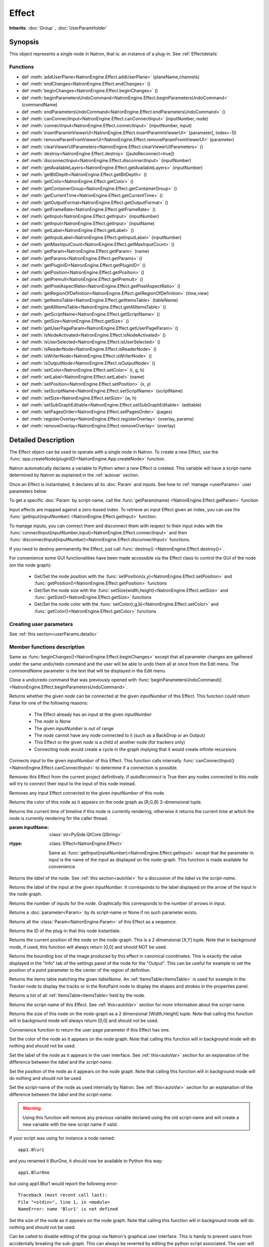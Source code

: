 .. module:: NatronEngine
.. _Effect:

Effect
******

**Inherits**: :doc:`Group` , :doc:`UserParamHolder`

Synopsis
--------

This object represents a single node in Natron, that is: an instance of a plug-in.
See :ref:`Effectdetails`

Functions
^^^^^^^^^

- def :meth:`addUserPlane<NatronEngine.Effect.addUserPlane>` (planeName,channels)
- def :meth:`endChanges<NatronEngine.Effect.endChanges>` ()
- def :meth:`beginChanges<NatronEngine.Effect.beginChanges>` ()
- def :meth:`beginParametersUndoCommand<NatronEngine.Effect.beginParametersUndoCommand>` (commandName)
- def :meth:`endParametersUndoCommand<NatronEngine.Effect.endParametersUndoCommand>` ()
- def :meth:`canConnectInput<NatronEngine.Effect.canConnectInput>` (inputNumber, node)
- def :meth:`connectInput<NatronEngine.Effect.connectInput>` (inputNumber, input)
- def :meth:`insertParamInViewerUI<NatronEngine.Effect.insertParamInViewerUI>` (parameter[, index=-1])
- def :meth:`removeParamFromViewerUI<NatronEngine.Effect.removeParamFromViewerUI>` (parameter)
- def :meth:`clearViewerUIParameters<NatronEngine.Effect.clearViewerUIParameters>` ()
- def :meth:`destroy<NatronEngine.Effect.destroy>` ([autoReconnect=true])
- def :meth:`disconnectInput<NatronEngine.Effect.disconnectInput>` (inputNumber)
- def :meth:`getAvailableLayers<NatronEngine.Effect.getAvailableLayers>` (inputNumber)
- def :meth:`getBitDepth<NatronEngine.Effect.getBitDepth>` ()
- def :meth:`getColor<NatronEngine.Effect.getColor>` ()
- def :meth:`getContainerGroup<NatronEngine.Effect.getContainerGroup>` ()
- def :meth:`getCurrentTime<NatronEngine.Effect.getCurrentTime>` ()
- def :meth:`getOutputFormat<NatronEngine.Effect.getOutputFormat>` ()
- def :meth:`getFrameRate<NatronEngine.Effect.getFrameRate>` ()
- def :meth:`getInput<NatronEngine.Effect.getInput>` (inputNumber)
- def :meth:`getInput<NatronEngine.Effect.getInput>` (inputName)
- def :meth:`getLabel<NatronEngine.Effect.getLabel>` ()
- def :meth:`getInputLabel<NatronEngine.Effect.getInputLabel>` (inputNumber)
- def :meth:`getMaxInputCount<NatronEngine.Effect.getMaxInputCount>` ()
- def :meth:`getParam<NatronEngine.Effect.getParam>` (name)
- def :meth:`getParams<NatronEngine.Effect.getParams>` ()
- def :meth:`getPluginID<NatronEngine.Effect.getPluginID>` ()
- def :meth:`getPosition<NatronEngine.Effect.getPosition>` ()
- def :meth:`getPremult<NatronEngine.Effect.getPremult>` ()
- def :meth:`getPixelAspectRatio<NatronEngine.Effect.getPixelAspectRatio>` ()
- def :meth:`getRegionOfDefinition<NatronEngine.Effect.getRegionOfDefinition>` (time,view)
- def :meth:`getItemsTable<NatronEngine.Effect.getItemsTable>` (tableName)
- def :meth:`getAllItemsTable<NatronEngine.Effect.getAllItemsTable>` ()
- def :meth:`getScriptName<NatronEngine.Effect.getScriptName>` ()
- def :meth:`getSize<NatronEngine.Effect.getSize>` ()
- def :meth:`getUserPageParam<NatronEngine.Effect.getUserPageParam>` ()
- def :meth:`isNodeActivated<NatronEngine.Effect.isNodeActivated>` ()
- def :meth:`isUserSelected<NatronEngine.Effect.isUserSelected>` ()
- def :meth:`isReaderNode<NatronEngine.Effect.isReaderNode>` ()
- def :meth:`isWriterNode<NatronEngine.Effect.isWriterNode>` ()
- def :meth:`isOutputNode<NatronEngine.Effect.isOutputNode>` ()
- def :meth:`setColor<NatronEngine.Effect.setColor>` (r, g, b)
- def :meth:`setLabel<NatronEngine.Effect.setLabel>` (name)
- def :meth:`setPosition<NatronEngine.Effect.setPosition>` (x, y)
- def :meth:`setScriptName<NatronEngine.Effect.setScriptName>` (scriptName)
- def :meth:`setSize<NatronEngine.Effect.setSize>` (w, h)
- def :meth:`setSubGraphEditable<NatronEngine.Effect.setSubGraphEditable>` (editable)
- def :meth:`setPagesOrder<NatronEngine.Effect.setPagesOrder>` (pages)
- def :meth:`registerOverlay<NatronEngine.Effect.registerOverlay>` (overlay, params)
- def :meth:`removeOverlay<NatronEngine.Effect.removeOverlay>` (overlay)

.. _Effectdetails:

Detailed Description
--------------------

The Effect object can be used to operate with a single node in Natron.
To create a new Effect, use the :func:`app.createNode(pluginID)<NatronEngine.App.createNode>` function.

Natron automatically declares a variable to Python when a new Effect is created.
This variable will have a script-name determined by Natron as explained in the
:ref:`autovar` section.

Once an Effect is instantiated, it declares all its :doc:`Param` and inputs.
See how to :ref:`manage <userParams>` user parameters below

To get a specific :doc:`Param` by script-name, call the
:func:`getParam(name) <NatronEngine.Effect.getParam>` function

Input effects are mapped against a zero-based index. To retrieve an input Effect
given an index, you can use the :func:`getInput(inputNumber) <NatronEngine.Effect.getInput>`
function.

To manage inputs, you can connect them and disconnect them with respect to their input
index with the :func:`connectInput(inputNumber,input)<NatronEngine.Effect.connectInput>` and
then :func:`disconnectInput(inputNumber)<NatronEngine.Effect.disconnectInput>` functions.

If you need to destroy permanently the Effect, just call :func:`destroy() <NatronEngine.Effect.destroy()>`.

For convenience some GUI functionalities have been made accessible via the Effect class
to control the GUI of the node (on the node graph):

    * Get/Set the node position with the :func:`setPosition(x,y)<NatronEngine.Effect.setPosition>` and :func:`getPosition()<NatronEngine.Effect.getPosition>` functions
    * Get/Set the node size with the :func:`setSize(width,height)<NatronEngine.Effect.setSize>` and :func:`getSize()<NatronEngine.Effect.getSize>` functions
    * Get/Set the node color with the :func:`setColor(r,g,b)<NatronEngine.Effect.setColor>` and :func:`getColor()<NatronEngine.Effect.getColor>` functions

.. _userParams:

Creating user parameters
^^^^^^^^^^^^^^^^^^^^^^^^

See :ref:`this section<userParams.details>`

Member functions description
^^^^^^^^^^^^^^^^^^^^^^^^^^^^

.. method:: NatronEngine.Effect.addUserPlane(planeName,channels)

    :param planeName: :class:`str<NatronEngine.std::string>`
    :param channels: :class:`sequence`
    :rtype: :class:`bool<PySide.QtCore.bool>`

    Adds a new plane to the Channels selector of the node in its settings panel. When selected,
    the end-user can choose to output the result of the node to this new custom plane.
    The *planeName* will identify the plane uniquely and must not contain spaces or non
    python compliant characters.
    The *channels* are a sequence of channel names, e.g.:

        addUserPlane("MyLayer",["R", "G", "B", "A"])

    .. note::

        A plane cannot contain more than 4 channels and must at least have 1 channel.

    This function returns *True* if the layer was added successfully, *False* otherwise.

.. method:: NatronEngine.Effect.beginChanges()

    Starts a begin/End bracket, blocking all evaluation (=renders and callback onParamChanged) that would be issued due to
    a call to :func:`setValue<NatronEngine.IntParam.setValue>` on any parameter of the Effect.

    Similarly all input changes will not be evaluated until endChanges() is called.

    Typically to change several values at once we bracket the changes like this::

        node.beginChanges()
        param1.setValue(...)
        param2.setValue(...)
        param3.setValue(...)
        param4.setValue(...)
        node.endChanges()  # This triggers a new render

    A more complex call:

        node.beginChanges()
        node.connectInput(0,otherNode)
        node.connectInput(1,thirdNode)
        param1.setValue(...)
        node.endChanges() # This triggers a new render


.. method:: NatronEngine.Effect.endChanges()

    Ends a begin/end bracket. If the begin/end bracket recursion reaches 0 and there were calls
    made to :func:`setValue<NatronEngine.IntParam.setValue>` this function will effectively compresss
    all evaluations into a single one.
    See :func:`beginChanges()<NatronEngine.Effect.beginChanges>`

.. method:: NatronEngine.Effect.beginParametersUndoCommand (commandName)

    :param commandName: :class:`str<PySide.QtCore.QString>`

Same as :func:`beginChanges()<NatronEngine.Effect.beginChanges>` except that all
parameter changes are gathered under the same undo/redo command and the user will be able
to undo them all at once from the Edit menu. The *commandName* parameter is the text that
will be displayed in the Edit menu.


.. method:: NatronEngine.Effect.endParametersUndoCommand ()

Close a undo/redo command that was previously opened with :func:`beginParametersUndoCommand()<NatronEngine.Effect.beginParametersUndoCommand>`.

.. method:: NatronEngine.Effect.canConnectInput(inputNumber, node)


    :param inputNumber: :class:`int<PySide.QtCore.int>`
    :param node: :class:`Effect<NatronEngine.Effect>`
    :rtype: :class:`bool<PySide.QtCore.bool>`


Returns whether the given *node* can be connected at the given *inputNumber* of this
Effect. This function could return False for one of the following reasons:

    * The Effect already has an input at the given *inputNumber*
    * The *node* is None
    * The given *inputNumber* is out of range
    * The *node* cannot have any node connected to it (such as a BackDrop or an Output)
    * This Effect or the given *node* is a child of another node (for trackers only)
    * Connecting *node* would create a cycle in the graph implying that it would create infinite recursions


.. method:: NatronEngine.Effect.connectInput(inputNumber, input)


    :param inputNumber: :class:`int<PySide.QtCore.int>`
    :param input: :class:`Effect<NatronEngine.Effect>`
    :rtype: :class:`bool<PySide.QtCore.bool>`

Connects *input* to the given *inputNumber* of this Effect.
This function calls internally :func:`canConnectInput()<NatronEngine.Effect.canConnectInput>`
to determine if a connection is possible.

.. method:: NatronEngine.Effect.insertParamInViewerUI (parameter[, index=-1])

    :param parameter: :class:`Param<NatronEngine.Param>`
    :param index: :class:`int<PySide.QtCore.int>`

    Inserts the given **parameter** in the Viewer interface of this Effect.
    If **index** is -1, the parameter will be added *after* any other parameter in the Viewer
    interface, otherwise it will be inserted at the given position.

.. method:: NatronEngine.Effect.removeParamFromViewerUI (parameter)

    :param parameter: :class:`Param<NatronEngine.Param>`

    Removes the given **parameter** from the Viewer interface of this Effect.

.. method:: NatronEngine.Effect.clearViewerUIParameters ()

    Removes all parameters from the Viewer interface of this Effect.

.. method:: NatronEngine.Effect.destroy([autoReconnect=true])


    :param autoReconnect: :class:`bool<PySide.QtCore.bool>`

Removes this Effect from the current project definitively.
If *autoReconnect* is True then any nodes connected to this node will try to connect
their input to the input of this node instead.



.. method:: NatronEngine.Effect.disconnectInput(inputNumber)


    :param inputNumber: :class:`int<PySide.QtCore.int>`

Removes any input Effect connected to the given *inputNumber* of this node.


.. method:: NatronEngine.Effect.getAvailableLayers(inputNumber)

    :param inputNumber: :class:`int<PySide.QtCore.int>`
    :rtype: :class:`sequence`

    Returns the layers available for the given *inputNumber*.
    This is a list of :ref:`ImageLayer<NatronEngine.ImageLayer>`.
    Note that if passing *-1* then this function will return the layers available in the
    *main* input in addition to the layers produced by this node.


.. method:: NatronEngine.Effect.getBitDepth()

    :rtype: :class:`ImageBitDepthEnum<NatronEngine.Natron.ImageBitDepthEnum>`

    Returns the bit-depth of the image in output of this node.

.. method:: NatronEngine.Effect.getColor()

    :rtype: :class:`tuple`

Returns the color of this node as it appears on the node graph as [R,G,B] 3-dimensional tuple.


.. method:: NatronEngine.Effect.getContainerGroup()

    :rtype: :class:`Group<NatronEngine.Group>`


    If this node is a node inside the top-level node-graph of the application, this returns
    the *app* object (of class :ref:`App<App>`). Otherwise if this node is a child of a
    group node, this will return the :ref:`Effect<Effect>` object of the group node.



.. method:: NatronEngine.Effect.getCurrentTime()


    :rtype: :class:`int<PySide.QtCore.int>`


Returns the current time of timeline if this node is currently rendering, otherwise
it returns the current time at which the node is currently rendering for the caller
thread.

.. method:: NatronEngine.Effect.getOutputFormat()

    :rtype: :class:`RectI<NatronEngine.RectI>`

    Returns the output format of this node in pixel units.


.. method:: NatronEngine.Effect.getFrameRate()

    :rtype: :class:`float<PySide.QtCore.float>`

    Returns the frame-rate of the sequence in output of this node.

.. method:: NatronEngine.Effect.getInput(inputNumber)


    :param inputNumber: :class:`int<PySide.QtCore.int>`
    :rtype: :class:`Effect<NatronEngine.Effect>`

    Returns the node connected at the given *inputNumber*.


.. method:: NatronEngine.Effect.getInput(inputName)


:param inputName: :class:`str<PySide.QtCore.QString>`
:rtype: :class:`Effect<NatronEngine.Effect>`

    Same as :func:`getInput(inputNumber)<NatronEngine.Effect.getInput>` except that the parameter in input
    is the name of the input as displayed on the node-graph. This function is made available for convenience.



.. method:: NatronEngine.Effect.getLabel()


    :rtype: :class:`str<NatronEngine.std::string>`

Returns the *label* of the node. See :ref:`this section<autoVar>` for a discussion
of the *label* vs the *script-name*.

.. method:: NatronEngine.Effect.getInputLabel(inputNumber)


    :param inputNumber: :class:`int<PySide.QtCore.int>`
    :rtype: :class:`str<NatronEngine.std::string>`

Returns the label of the input at the given *inputNumber*.
It corresponds to the label displayed on the arrow of the input in the node graph.

.. method:: NatronEngine.Effect.getMaxInputCount()


    :rtype: :class:`int<PySide.QtCore.int>`

Returns the number of inputs for the node. Graphically this corresponds to the number
of arrows in input.




.. method:: NatronEngine.Effect.getParam(name)


    :param name: :class:`str<NatronEngine.std::string>`
    :rtype: :class:`Param<Param>`


Returns a :doc:`parameter<Param>` by its script-name or None if
no such parameter exists.



.. method:: NatronEngine.Effect.getParams()


    :rtype: :class:`sequence`

Returns all the :class:`Param<NatronEngine.Param>` of this Effect as a sequence.




.. method:: NatronEngine.Effect.getPluginID()


    :rtype: :class:`str<NatronEngine.std::string>`


Returns the ID of the plug-in that this node instantiate.



.. method:: NatronEngine.Effect.getPosition()


    :rtype: :class:`tuple`

Returns the current position of the node on the node-graph. This is a 2
dimensional [X,Y] tuple.
Note that in background mode, if used, this function will always return [0,0] and
should NOT be used.


.. method:: NatronEngine.Effect.getPremult()

    :rtype: :class:`ImagePremultiplicationEnum<NatronEngine.Natron.ImagePremultiplicationEnum>`

    Returns the alpha premultiplication state of the image in output of this node.

.. method:: NatronEngine.Effect.getPixelAspectRatio()

    :rtype: :class:`float<PySide.QtCore.float>`

    Returns the pixel aspect ratio of the image in output of this node.



.. method:: NatronEngine.Effect.getRegionOfDefinition(time,view)

    :param time: :class:`float<PySide.QtCore.float>`
    :param view: :class:`int<PySide.QtCore.int>`
    :rtype: :class:`RectD<NatronEngine.RectD>`

Returns the bounding box of the image produced by this effect in canonical coordinates.
This is exactly the value displayed in the "Info" tab of the settings panel of the node
for the "Output".
This can be useful for example to set the position of a point parameter to the center
of the region of definition.

.. method:: NatronEngine.Effect.getItemsTable(tableName)

    :param tableName: :class:`str<PySide.QtCore.QString>`
    :rtype: :class:`ItemsTable<NatronEngine.ItemsTable>`

Returns the items table matching the given *tableName*.
An :ref:`ItemsTable<ItemsTable>` is used for example in the Tracker node to display the tracks or in the RotoPaint node to display
the shapes and strokes in the properties panel.

.. method:: NatronEngine.Effect.getItemsTable()

    :rtype: :class:`PyList`

Returns a list of all :ref:`ItemsTable<ItemsTable>`held by the node.


.. method:: NatronEngine.Effect.getScriptName()


    :rtype: :class:`str<NatronEngine.std::string>`


Returns the script-name of this Effect. See :ref:`this<autoVar>` section for more
information about the script-name.



.. method:: NatronEngine.Effect.getSize()

    :rtype: :class:`tuple`

Returns the size of this node on the node-graph as a 2 dimensional [Width,Height] tuple.
Note that calling this function will in background mode will always return [0,0] and
should not be used.





.. method:: NatronEngine.Effect.getUserPageParam()


    :rtype: :class:`PageParam<NatronEngine.PageParam>`


Convenience function to return the user page parameter if this Effect has one.

.. method:: NatronEngine.Effect.isNodeActivated()


    :rtype: :class:`bool<PySide.QtCore.bool>`


    Returns whether the node is activated or not.
    When deactivated, the user cannot interact with the node.
    A node is in a deactivated state after the user removed it from the node-graph:
    it still lives a little longer so that an undo operation can insert it again in the nodegraph.
    This state has nothing to do with the "Disabled" parameter in the "Node" tab of the settings panel.


.. method:: NatronEngine.Effect.isUserSelected()


    :rtype: :class:`bool<PySide.QtCore.bool>`


    Returns true if this node is selected in its containing nodegraph.


.. method:: NatronEngine.Effect.isReaderNode()

    :rtype: :class:`bool<PySide.QtCore.bool>`


    Returns True if this node is a reader node



.. method:: NatronEngine.Effect.isWriterNode()

    :rtype: :class:`bool<PySide.QtCore.bool>`


    Returns True if this node is a writer node

.. method:: NatronEngine.Effect.isOutputNode()

    :rtype: :class:`bool<PySide.QtCore.bool>`


    Returns True if this node is an output node (which also means that it has no output)

.. method:: NatronEngine.Effect.setColor(r, g, b)


    :param r: :class:`float<PySide.QtCore.double>`
    :param g: :class:`float<PySide.QtCore.double>`
    :param b: :class:`float<PySide.QtCore.double>`

Set the color of the node as it appears on the node graph.
Note that calling this function will in background mode will do nothing and
should not be used.



.. method:: NatronEngine.Effect.setLabel(name)


    :param name: :class:`str<NatronEngine.std::string>`

Set the label of the node as it appears in the user interface.
See :ref:`this<autoVar>` section for an explanation of the difference between the *label* and the
*script-name*.



.. method:: NatronEngine.Effect.setPosition(x, y)


    :param x: :class:`float<PySide.QtCore.double>`
    :param y: :class:`float<PySide.QtCore.double>`


Set the position of the node as it appears on the node graph.
Note that calling this function will in background mode will do nothing and
should not be used.



.. method:: NatronEngine.Effect.setScriptName(scriptName)


    :param scriptName: :class:`str<NatronEngine.std::string>`
    :rtype: :class:`bool<PySide.QtCore.bool>`

Set the script-name of the node as used internally by Natron.
See :ref:`this<autoVar>` section for an explanation of the difference between the *label* and the
*script-name*.

.. warning::

    Using this function will remove any previous variable declared using the
    old script-name and will create a new variable with the new script name if valid.

If your script was using for instance a node named::

    app1.Blur1

and you renamed it BlurOne, it should now be available to Python this way::

    app1.BlurOne

but using app1.Blur1 would report the following error::

    Traceback (most recent call last):
    File "<stdin>", line 1, in <module>
    NameError: name 'Blur1' is not defined




.. method:: NatronEngine.Effect.setSize(w, h)


    :param w: :class:`float<PySide.QtCore.double>`
    :param h: :class:`float<PySide.QtCore.double>`

Set the size of the node as it appears on the node graph.
Note that calling this function will in background mode will do nothing and
should not be used.

.. method:: NatronEngine.Effect.setSubGraphEditable(editable)

    :param editable: :class:`bool<PySide.QtCore.bool>`

Can be called to disable editing of the group via Natron's graphical user interface.
This is handy to prevent users from accidentally breaking the sub-graph.
This can always be reverted by editing the python script associated.
The user will still be able to see the internal node graph but will not be able to
unlock it.


.. method:: NatronEngine.Effect.setPagesOrder(pages)

    :param pages: :class:`sequence`

Given the string list *pages* try to find the corresponding pages by their-script name
and order them in the given order.


.. method:: NatronEngine.Effect.registerOverlay (overlay, params)

    :param overlay: :class:`PyOverlayInteract<NatronEngine.PyOverlayInteract>`
    :param params: :class:`PyDict`

    This function takes in parameter a :ref:`PyOverlayInteract<NatronEngine.PyOverlayInteract>`
    and registers it as an overlay that will be drawn on the viewer when
    this node settings panel is opened.

    The key of the *params* dict must match a key in the overlay's parameters description
    returned by the function :func:`getDescription()<NatronEngine.PyOverlayInteract.getDescription>`
    of the :ref:`PyOverlayInteract<NatronEngine.PyOverlayInteract>`.
    The value associated to the key is the script-name of a parameter on this effect that
    should fill the role description returned by getDescription() on the overlay.

    Note that overlays for a node will be drawn in the order they were registered by this function.
    To re-order them, you may call :func:`removeOverlay()<NatronEngine.Effect.removeOverlay>`
    and this function again.

    If a non-optional parameter returned by the :func:`getDescription()<NatronEngine.PyOverlayInteract.getDescription>`
    is not filled with one of the parameter provided by the *params* or their type/dimension
    do not match, this function will report an error.

    For instance, to register a point parameter interact::

        # Let's create a group node
        group = app.createNode("fr.inria.built-in.Group")

        # Create a Double2D parameter that serve as a 2D point
        param = group.createDouble2DParam("point","Point")
        group.refreshUserParamsGUI()

        # Create a point interact for the parameter
        interact = PyPointOverlayInteract()

        # The PyPointOverlayInteract descriptor requires at least a single Double2DParam
        # that serve as a "position" role. Map it against the parameter we just created
        # Note that we reference the "point" parameter by its script-name
        interactParams = {"position": "point"}

        # Register the overlay on the group, it will now be displayed on the viewer
        group.registerOverlay(interact, interactParams)




.. method:: NatronEngine.Effect.removeOverlay (overlay)

    :param overlay: :class:`PyOverlayInteract<NatronEngine.PyOverlayInteract>`

    Remove an overlay previously registered with registerOverlay
